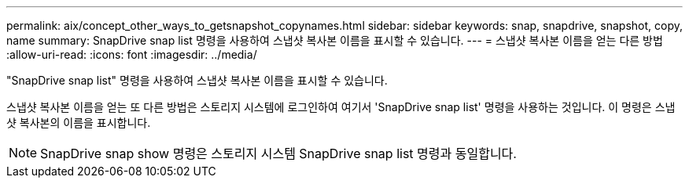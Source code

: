 ---
permalink: aix/concept_other_ways_to_getsnapshot_copynames.html 
sidebar: sidebar 
keywords: snap, snapdrive, snapshot, copy, name 
summary: SnapDrive snap list 명령을 사용하여 스냅샷 복사본 이름을 표시할 수 있습니다. 
---
= 스냅샷 복사본 이름을 얻는 다른 방법
:allow-uri-read: 
:icons: font
:imagesdir: ../media/


[role="lead"]
"SnapDrive snap list" 명령을 사용하여 스냅샷 복사본 이름을 표시할 수 있습니다.

스냅샷 복사본 이름을 얻는 또 다른 방법은 스토리지 시스템에 로그인하여 여기서 'SnapDrive snap list' 명령을 사용하는 것입니다. 이 명령은 스냅샷 복사본의 이름을 표시합니다.


NOTE: SnapDrive snap show 명령은 스토리지 시스템 SnapDrive snap list 명령과 동일합니다.
